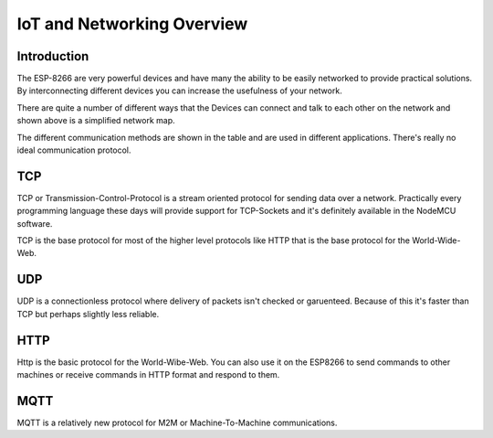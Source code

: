 IoT and Networking Overview
===========================

Introduction
------------

The ESP-8266 are very powerful devices and have many the ability
to be easily networked to provide practical solutions. By interconnecting
different devices you can increase the usefulness of your network.


.. image:: network-iot-overview.png
   :scale: 50 %

There are quite a number of different ways that the Devices can connect and
talk to each other on the network and shown above is a simplified network 
map.

The different communication methods are shown in the table and are used in
different applications. There's really no ideal communication protocol.

TCP
---

TCP or Transmission-Control-Protocol is a stream oriented protocol for
sending data over a network. Practically every programming language these
days will provide support for TCP-Sockets and it's definitely available
in the NodeMCU software.

TCP is the base protocol for most of the higher level protocols like HTTP
that is the base protocol for the World-Wide-Web.

UDP
---

UDP is a connectionless protocol where delivery of packets isn't checked
or garuenteed. Because of this it's faster than TCP but perhaps slightly
less reliable.

HTTP
----

Http is the basic protocol for the World-Wibe-Web. You can also use it
on the ESP8266 to send commands to other machines or receive commands
in HTTP format and respond to them.

MQTT
---- 

MQTT is a relatively new protocol for M2M or Machine-To-Machine communications.

